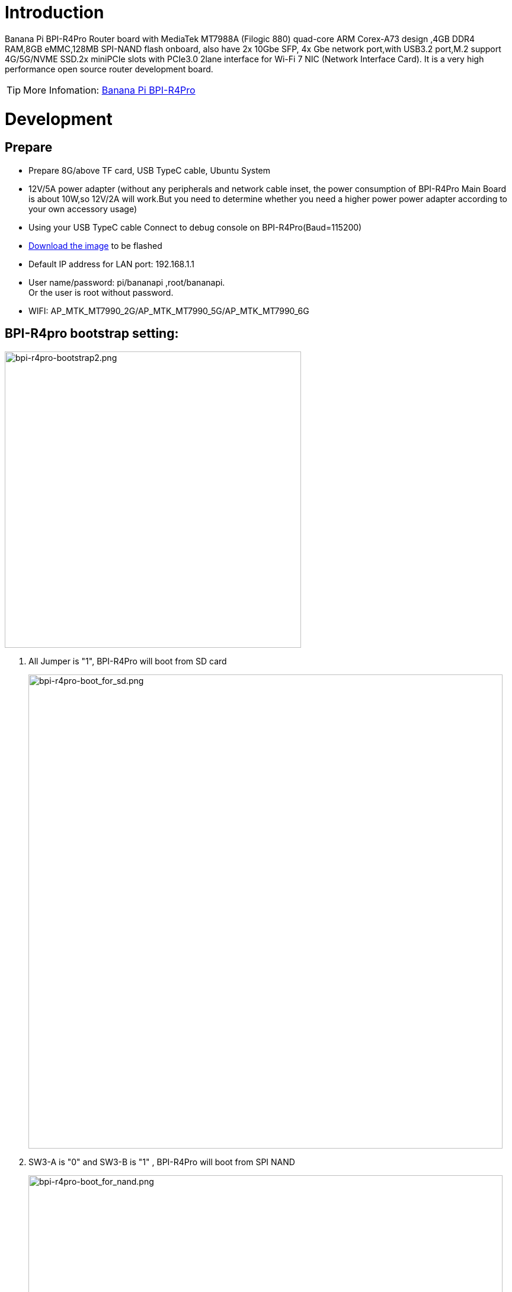 = Introduction

Banana Pi BPI-R4Pro Router board with MediaTek MT7988A (Filogic 880) quad-core ARM Corex-A73 design ,4GB DDR4 RAM,8GB eMMC,128MB SPI-NAND flash onboard, also have 2x 10Gbe SFP, 4x Gbe network port,with USB3.2 port,M.2 support 4G/5G/NVME SSD.2x miniPCIe slots with PCIe3.0 2lane interface for Wi-Fi 7 NIC (Network Interface Card). It is a very high performance open source router development board.

TIP: More Infomation: link:https://docs.banana-pi.org/en/BPI-R4_Pro/BananaPi_BPI-R4_Pro[Banana Pi BPI-R4Pro]

= Development
== Prepare

* Prepare 8G/above TF card, USB TypeC cable, Ubuntu System
* 12V/5A power adapter (without any peripherals and network cable inset, the power consumption of BPI-R4Pro Main Board is about 10W,so 12V/2A will work.But you need to determine whether you need a higher power power adapter according to your own accessory usage)
* Using your USB TypeC cable Connect to debug console on BPI-R4Pro(Baud=115200) +
* link:https://docs.banana-pi.org/en/BPI-R4/BananaPi_BPI-R4#_system_image[Download the image] to be flashed
* Default IP address for LAN port: 192.168.1.1
* User name/password: pi/bananapi ,root/bananapi. +
Or the user is root without password.
* WIFI: AP_MTK_MT7990_2G/AP_MTK_MT7990_5G/AP_MTK_MT7990_6G

== BPI-R4pro bootstrap setting:

image::/bpi-r4_pro/bpi-r4pro-bootstrap2.png[bpi-r4pro-bootstrap2.png,width=500]]

. All Jumper is "1", BPI-R4Pro will boot from SD card 
+
image::/bpi-r4_pro/bpi-r4pro-boot_for_sd.png[bpi-r4pro-boot_for_sd.png,width=800]


. SW3-A is "0" and SW3-B is "1" , BPI-R4Pro will boot from SPI NAND
+
image::/bpi-r4_pro/bpi-r4pro-boot_for_nand.png[bpi-r4pro-boot_for_nand.png,width=800]


. SW3-A is "1" and SW3-B is "0" , BPI-R4Pro will boot from eMMC
+
image::/bpi-r4_pro/bpi-r4pro-boot_for_emmc.png[bpi-r4pro-boot_for_emmc.png,width=800]


. If the console said "system halt!", it means that the bootup storage does not cotain any OS
+
```bash
  F0: 102B 0000
  FA: 5100 0000
  FA: 5100 0000 [0200]
  F9: 1041 0000
  F3: 1001 0000 [0200]
  F3: 1001 0000
  F6: 102C 0000
  F5: 1026 0000
  00: 1005 0000
  FA: 5100 0000
  FA: 5100 0000 [0200]
  F9: 1041 0000
  F3: 1001 0000 [0200]
  F3: 1001 0000
  F6: 102C 0000
  01: 102A 0001
  02: 1005 0000
  BP: 0200 00C0 [0001]
  EC: 0000 0000 [0000]
  MK: 0000 0000 [0000]
  T0: 0000 00D7 [0101]
  System halt!
```

= Interface

== 10G SFP+

== 10G RJ45

== 2.5G RJ45

== 1G RJ45

== 1G FPC Connector

== miniPCIe Slot(FOR WiFi NIC)

== M.2 B-KEY Slot(FOR 4G/5G Module)

== M.2 M-KEY Slot(FOR PCIe NVME SSD)

== USB connector

== FAN

== RTC

== DCIN 

== DCOUT

== LEDs

= PIN Definition 
== 26 Pin GPIO define(CON1)
== FAN (CN36/CN38)
== External LED connector(CN40)
== External SIM Card connector(CN45)
== DCIN connector(CN44)
== DCIN connector(CN6)
== DCOUT connector(CN3)
== DCOUT connector(CN2)

